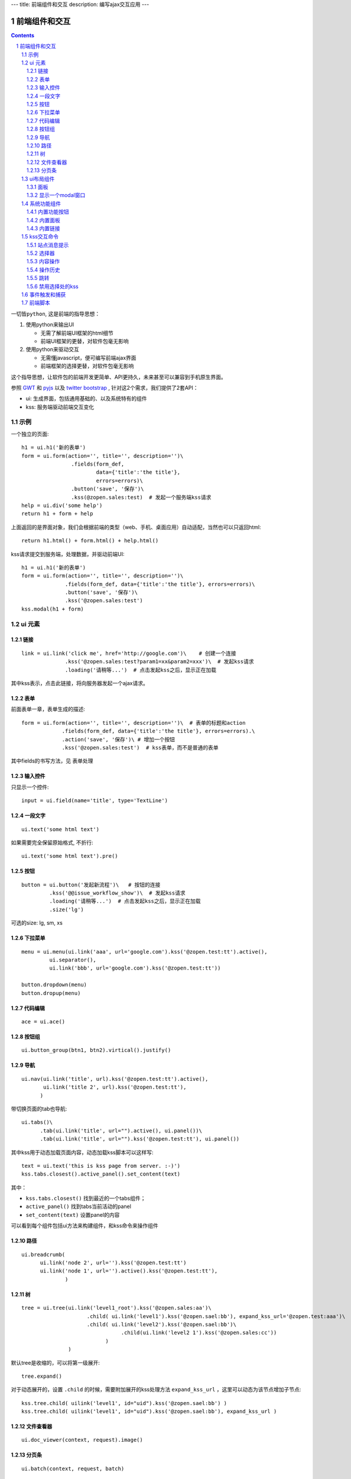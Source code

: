---
title: 前端组件和交互
description: 编写ajax交互应用
---

====================
前端组件和交互
====================

.. Contents::
.. sectnum::

``一切皆python``, 这是前端的指导思想：

1. 使用python来输出UI

   - 无需了解前端UI框架的html细节
   - 前端UI框架的更替，对软件包毫无影响

2. 使用python来驱动交互

   - 无需懂javascript，便可编写前端ajax界面
   - 前端框架的选择更替，对软件包毫无影响

这个指导思想，让软件包的前端开发更简单、API更持久，未来甚至可以兼容到手机原生界面。

参照 `GWT <http://www.gwtproject.org/doc/latest/RefWidgetGallery.html>`__ 和
`pyjs <https://github.com/pyjs/pyjs/tree/master/pyjswidgets/pyjamas>`__ 以及
`twitter bootstrap <http://v3.bootcss.com/components/>`__ ,
针对这2个需求，我们提供了2套API：

- ui: 生成界面，包括通用基础的、以及系统特有的组件
- kss: 服务端驱动前端交互变化

示例
============
一个独立的页面::

    h1 = ui.h1('新的表单')
    form = ui.form(action='', title='', description='')\
                    .fields(form_def,
                            data={'title':'the title'}, 
                            errors=errors)\
                    .button('save', '保存')\
                    .kss(@zopen.sales:test)  # 发起一个服务端kss请求
    help = ui.div('some help')
    return h1 + form + help

上面返回的是界面对象，我们会根据前端的类型（web、手机、桌面应用）自动适配，当然也可以只返回html::

    return h1.html() + form.html() + help.html()

kss请求提交到服务端，处理数据，并驱动前端UI::

  h1 = ui.h1('新的表单')
  form = ui.form(action='', title='', description='')\
                .fields(form_def, data={'title':'the title'}, errors=errors)\
                .button('save', '保存')\
                .kss('@zopen.sales:test')
  kss.modal(h1 + form)

ui 元素
=========================

链接
--------------------------
::

  link = ui.link('click me', href='http://google.com')\    # 创建一个连接
                .kss('@zopen.sales:test?param1=xx&param2=xxx')\  # 发起kss请求
                .loading('请稍等...')  # 点击发起kss之后，显示正在加载

其中kss表示，点击此链接，将向服务器发起一个ajax请求。

表单
-----
前面表单一章，表单生成的描述::

   form = ui.form(action='', title='', description='')\  # 表单的标题和action
                .fields(form_def, data={'title':'the title'}, errors=errors).\
                .action('save', '保存')\ # 增加一个按钮
                .kss('@zopen.sales:test')  # kss表单，而不是普通的表单

其中fields的书写方法，见 ``表单处理`` 

输入控件
-----------------
只显示一个控件::

   input = ui.field(name='title', type='TextLine')

一段文字
---------------
:: 

   ui.text('some html text')

如果需要完全保留原始格式, 不折行::

   ui.text('some html text').pre()

按钮
----------------------
::

   button = ui.button('发起新流程')\   # 按钮的连接
            .kss('@@issue_workflow_show')\  # 发起kss请求
            .loading('请稍等...')  # 点击发起kss之后，显示正在加载
            .size('lg')

可选的size: lg, sm, xs

下拉菜单
-------------
::

  menu = ui.menu(ui.link('aaa', url='google.com').kss('@zopen.test:tt').active(),
           ui.separator(),
           ui.link('bbb', url='google.com').kss('@zopen.test:tt'))

  button.dropdown(menu)
  button.dropup(menu)

代码编辑
----------------
::

  ace = ui.ace()

按钮组
---------------
::

  ui.button_group(btn1, btn2).virtical().justify()

导航
--------------------
::

  ui.nav(ui.link('title', url).kss('@zopen.test:tt').active(),
         ui.link('title 2', url).kss('@zopen.test:tt'),
        )

带切换页面的tab也导航::

  ui.tabs()\
        .tab(ui.link('title', url="").active(), ui.panel())\
        .tab(ui.link('title', url="").kss('@zopen.test:tt'), ui.panel())

其中kss用于动态加载页面内容，动态加载kss脚本可以这样写::

    text = ui.text('this is kss page from server. :-)')
    kss.tabs.closest().active_panel().set_content(text)

其中：

- ``kss.tabs.closest()`` 找到最近的一个tabs组件；
- ``active_panel()`` 找到tabs当前活动的panel
- ``set_content(text)`` 设置panel的内容

可以看到每个组件包括ui方法来构建组件，和kss命令来操作组件

路径
--------------
::

  ui.breadcrumb(
        ui.link('node 2', url='').kss('@zopen.test:tt')
        ui.link('node 1', url='').active().kss('@zopen.test:tt'),
                )

树
------------
::

   tree = ui.tree(ui.link('level1_root').kss('@zopen.sales:aa')\
                        .child( ui.link('level1').kss('@zopen.sael:bb'), expand_kss_url='@zopen.test:aaa')\
                        .child( ui.link('level2').kss('@zopen.sael:bb')\
                                   .child(ui.link('level2 1').kss('@zopen.sales:cc'))
                              )
                  )

默认tree是收缩的，可以将第一级展开::

   tree.expand()

对于动态展开的，设置 ``.child`` 的时候，需要附加展开的kss处理方法 ``expand_kss_url`` ，这里可以动态为该节点增加子节点::

   kss.tree.child( uilink('level1', id="uid").kss('@zopen.sael:bb') )
   kss.tree.child( uilink('level1', id="uid").kss('@zopen.sael:bb'), expand_kss_url )

文件查看器
----------------
::

   ui.doc_viewer(context, request).image()

分页条
----------
::

   ui.batch(context, request, batch)

ui布局组件
=================

面板
--------------
::

   panel = ui.panel(form, button).horizon()

显示一个modal窗口
------------------------
遮罩方式显示一个表单::

   kss.modal(form, width=600)

系统功能组件
==================
内置功能按钮
------------------
关注按钮::

  ui.buttons.subscribe(context, request)

授权按钮::

  ui.buttons.permission(context, request)

关注按钮::

    ui.buttons.favorite(context, request)    # 收藏按钮(参数show_text默认True)

新建流程::

   ui.buttons.new_dataitem(datacontainer, title='发起新流程')

文件、流程、文件夹的遮罩查看::

   ui.buttons.preview(obj, title='发起新流程')

可选视图菜单按钮::

   ui.buttons.views(context, request)

内置面板
-----------------
通知方式面板::

    ui.portlets.notification(context, request)     # 通知方式面板

关注面板::

    ui.portlets.subscription(context, request)    # 关注面板

评注区域::

    ui.portlets.comment(context, request)        # 评注组件

标签组面板::

    ui.portlets.tag_groups(context, request)     # 标签组面板

内置链接
--------------
查看个人的profile::

   ui.links.profile(pid)

kss交互命令
====================

在软件包里面, 创建一个python脚本，将模板设置为 kss 即可.

kss模板的脚本，无需返回任何值，ui的操作通过 ``kss`` 来实现

站点消息提示
-----------------
站点提示信息::

   kss.message(message, type='info', )
   kss.message(message, type='error', )

选择器
-----------------
可以类似jquery选择对象进行操作, 选择方法和jquery完全相同::

    kss.select("#content")   # 直接css定位
    kss.closet("div").find('dd')  # 采用漫游traves的方法

可以借助ui对象提供的选择器进行选择，比如上面的::

    kss.select(ui.tabs.active_tab)

清空某个输入项::

   kss.closet("#input").clear()

内容操作
------------
设置某个界面的内容，可以::

   kss.select(".tabBody").set_content(form)

如果将这个界面直接取代，可以::

   kss.select(".tabBody").replace(form)

设置中间的主区域内容，可以::

   kss.select(ui.template.main_slot).set_content(form)

设置右侧区域的内容，可以::

   kss.select(ui.template.right_slot).set_content(form)

操作历史
---------------
::

   kss.history.push_state(data, title)
   kss.history.replace_state(data, title)
   kss.history.back()
   kss.history.go(2)

跳转
---------
参数url是跳转到地址，target如果有值，就是内嵌iframe的名字::

   kss.redirect(url, taget)

禁用选择处的kss
----------------------
有些内容一次加载之后，不希望再次加载，可以禁用kss::

   kss.disable_kss()

事件触发和捕获
=======================
首先需要在网页上设置事件处理方法::

   ui.script().on('dataitem-change', kss="@zopen.test:refresh")

在kss触发一个事件::

   kss.trigger('dataitem-change', uid=12312, title=123123')

这时候会向服务器发起一个kss请求::

   @zopen.test:refresh?event=dateitem-change&uid=1312&title=123123

在 ``zopen.test:refresh`` 中做事件处理

前端脚本
==============
可以直接写python来执行前端逻辑，python会解释生成前端需要的语言，比如javascript::

   ui.button('aa').on('click', func="process_click")
   ui.script('zopen.tests:python/base.py').on('data-change', func, kss)

